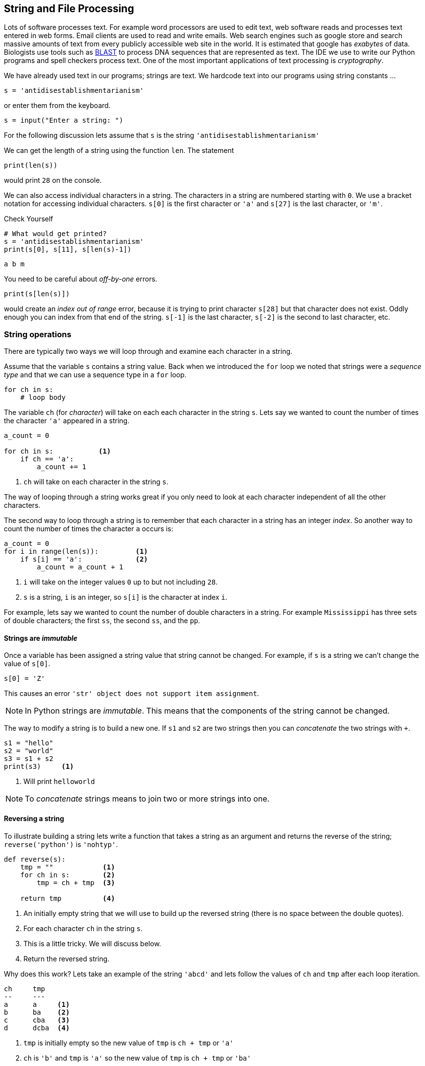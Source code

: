 == String and File Processing

Lots of software processes text. For example word processors are used to edit text, web software reads and processes text entered in web forms. Email clients are used to read and write emails. Web search engines such as google store and search massive amounts of text from every publicly accessible web site in the world. It is estimated that google has _exabytes_ of data.  Biologists use tools such as https://blast.ncbi.nlm.nih.gov/Blast.cgi[BLAST] to process DNA sequences that are represented as text. The IDE we use to write our Python programs and spell checkers process text. One of the most important applications of text processing is _cryptography_.

We have already used text in our programs; strings are text. We hardcode text into our programs using string constants ...

[source,python]
----
s = 'antidisestablishmentarianism'
----

or enter them from the keyboard.

[source,python]
----
s = input("Enter a string: ")
----

For the following discussion lets assume that `s` is the string `'antidisestablishmentarianism'`

We can get the length of a string using the function `len`. The statement

[source,python]
----
print(len(s))
----

would print `28` on the console.

We can also access individual characters in a string. The characters in a string are numbered starting with `0`. We use a bracket notation for accessing individual characters. `s[0]` is the first character or `'a'` and `s[27]` is the last character, or `'m'`.

.Check Yourself +++<span style='color:red;margin-right:1.25em; display:inline-block;'>&nbsp;&nbsp;&nbsp;</span>+++
[source,python,numbered]
----
# What would get printed?
s = 'antidisestablishmentarianism'
print(s[0], s[11], s[len(s)-1])
----

[.result]
====
[source,python]
----
a b m 
----
====

You need to be careful about _off-by-one_ errors. 

[source,python,numbered]
----
print(s[len(s)])
----

would create an _index out of range_ error, because it is trying to print character `s[28]` but that character does not exist. Oddly enough you can index from that end of the string. `s[-1]` is the last character, `s[-2]` is the second to last character, etc.

=== String operations

There are typically two ways we will loop through and examine each character in a string. 

Assume that the variable `s` contains a string value. Back when we introduced the `for` loop we noted that strings were a _sequence type_ and that we can use a sequence type in a `for` loop.

[source,python]
----
for ch in s:
    # loop body
----

The variable `ch` (for _character_) will take on each each character in the string `s`. Lets say we wanted to count the number of times the character `'a'` appeared in a string. 

[source,python,nmbered]
----
a_count = 0

for ch in s:           <1>
    if ch == 'a':
        a_count += 1
----
<1> `ch` will take on each character in the string `s`.

The way of looping through a string works great if you only need to look at each character independent of all the other characters.

The second way to loop through a string is to remember that each character in a string has an integer _index_. So another way to count the number of times the character `a` occurs is:

[source,python,numbered]
----
a_count = 0
for i in range(len(s)):         <1>
    if s[i] == 'a':             <2>
        a_count = a_count + 1
----
<1> `i` will take on the integer values `0` up to but not including `28`.
<2> `s` is a string, `i` is an integer, so `s[i]` is the character at index `i`.

For example, lets say we wanted to count the number of double characters in a string. For example `Mississippi` has three sets of double characters; the first `ss`, the second `ss`, and the `pp`.

==== Strings are _immutable_

Once a variable has been assigned a string value that string cannot be changed. For example, if `s` is a string we can't change the value of `s[0]`. 

[source,python]
----
s[0] = 'Z'
----

This causes an error `'str' object does not support item assignment`. 

NOTE: In Python strings are _immutable_. This means that the components of the string cannot be changed.

The way to modify a string is to build a new one. If `s1` and `s2` are two strings then you can _concatenate_ the two strings with `+`.

[source,python,]
----
s1 = "hello"
s2 = "world"
s3 = s1 + s2
print(s3)     <1>
----
<1> Will print `helloworld`
 
NOTE: To _concatenate_ strings means to join two or more strings into one. 
 
==== Reversing a string

To illustrate building a string lets write a function that takes a string as an argument and returns the reverse of the string; `reverse('python')` is `'nohtyp'`.

[source,python,numbered]
----
def reverse(s):
    tmp = ""            <1>
    for ch in s:        <2>
        tmp = ch + tmp  <3>

    return tmp          <4>
----
<1> An initially empty string that we will use to build up the reversed string (there is no space between the double quotes).
<2> For each character `ch` in the string `s`.
<3> This is a little tricky. We will discuss below.
<4> Return the reversed string.

Why does this work? Lets take an example of the string `'abcd'` and lets follow the values of `ch` and `tmp` after each loop iteration.

[source]
----
ch     tmp
--     ---
a      a     <1>
b      ba    <2>
c      cba   <3>
d      dcba  <4>
----
<1> `tmp` is initially empty so the new value of `tmp` is `ch + tmp` or `'a'`
<2> `ch` is `'b'` and `tmp` is `'a'` so the new value of `tmp` is `ch + tmp` or `'ba'`
<3> `ch` is `'c'` and `tmp` is `'ba'` so the new value of `tmp` is `ch + tmp` or `'cba'`
<4> finally `ch` is `'d'` and `tmp` is `'cba'` so the new value of `tmp` is `ch + tmp` or `'dcba'`

.Check Yourself +++<span style='color:red;margin-right:1.25em; display:inline-block;'>&nbsp;&nbsp;&nbsp;</span>+++
What would happen if the loop body in the function `reverse` were `tmp = tmp + ch` instead of `tmp = ch + tmp`.

[.result]
====
It just rebuilds the original string and does not build the reverse.
====

.Check Yourself +++<span style='color:red;margin-right:1.25em; display:inline-block;'>&nbsp;&nbsp;&nbsp;</span>+++
A _palindrome_ is a word that reads backwards and forwards such as _racecar_, _kayak_, and _madam_.  Write a function `palindrome` that takes a string as an argument and returns true if the argument is a palindrome, false otherwise. Hint: use the `reverse` function.

[.result]
====
This is kind of easy if we can use the `reverse` function.

[source,python]
----
def palindrome(s):
   if s == reverse(s):
       return True
   else:
       return False
----

There is an even more concise way to write the `palindrome` function.

[source,python]
----
def palindrome(s):
   return s == reverse(s) 
----

The way to think about this is that if is `s` is equal to `reverse(s)` then that is the value `True`, which is then returned. If they are not equal then it evaluates to `False` which is then returned. This is the same exact behavior as the first version of `palindrome`.
====

==== Searching a String

Often we will want to search a string for a _substring_. For example, does the string `'establish'` appear somewhere in the string `s`. The string function `s1.find(s2)` returns the starting location of the first occurrence of the string `s2` in `s1`. It returns `-1` if it is not there.

[source,python]
----
s1 = 'antidisestablishmentarianism'
s2 = 'hippopotomonstrosesquipedaliophobia'
print(s1.find('establish')) <1>
print(s1.find('hippo'))     <2>
print(s2.find('po'))        <3>
----
<1> prints `7`
<2> prints `-1`
<3> prints `3`, the first occurrence of `'po'`

A second version of the `find` function takes a starting location for the search; `s1.find(s2,start)` will return the location of `s2` in `s1` starting at index `start`.

[source,python]
----
print(s2.find('po', 4)) <1>
----
<1> prints `5`

If we didn't know to start the search at `4` and we wanted to find the second location of `po` we can search for the first occurrence and use that as a starting point for a search for the second occurrence.

[source,python]
----
start = s2.find('po')           <1>
print(s2.find('po', start+1))   <2>
----
<1> index of first occurrence of `po`
<2> start searching for the second occurrence at `start+1` and not `start`, otherwise we would just find the first occurrence all over again.

.Check Yourself +++<span style='color:red;margin-right:1.25em; display:inline-block;'>&nbsp;&nbsp;&nbsp;</span>+++
Write a program that reads a string from the user and counts the number of times the substring `'is'` appears. Print a user friendly answer. Use the `find` function but do not use the built-in string function `count`.

[.result]
====

[source,python,numbered]
----
s = input("Enter a string: ")                
count = 0                                    
loc = s.find('is')                           <1>

while loc != -1:                             <2>
    count += 1   
    loc = s.find('is',loc+1)                 <3>

print('"is" appears', count, "times in",s)
----
<1> Find the first occurrence

Here is an example execution.

[source,python]
----
Enter a string: antidisestablishmentarianism
"is" appears 3 times in antidisestablishmentarianism
----

Okay, so we could have used the built-in string function `count` to do this.

[source,python]
----
print(s.count('is'))
----

As is often the case, Python's built-in set of functions and libraries will often have what you are looking for.  
====

==== String Slices 

The bracket notation picks out individual characters in a string; 
`s[i]` is the character at index `i`.  The bracket notation is also used to pick out consecutive portions of a string, a _substring_, using what Python calls a _slice_ operation. The notation `s[x:y]` extracts the portion of the string starting at index `x` and up to but not including the character at index `y`.

[source,python]
----
s = 'antidisestablishmentarianism'
----

The slice `s[0:4]` is the string `'anti'`. The slice `s[7:16]` is the string `'establish'`. 

Leaving off the ending index then the slice is to the end of the string.

[source,python]
----
print(s[7:])
----

will print `establishmentarianism`.

Leaving off the starting index then the slice starts at index 0.

[source,python]
----
print(s[:4])
----

will print `anti`.

A common use for combining `find` and a string slice is when we are trying to parse data. For example, lets say we asked the user to enter two numbers separated by a comma. We will then compute the average of those two numbers. The user will enter something like `'39,88'`. But this will be a string, so we need to bust apart the two numbers. We can do this by finding the comma, and taking the slice before the comma, and the slice after the comma. We also have to be careful to convert the slices from strings to integers

[source,python]
----
print("Enter two numbers separated by a comma.")  <1>
s = input("> ")                                   <2>
comma = s.find(',')                               <3>
num1 = int(s[:comma])                             <4>
num2 = int(s[comma+1:])                           <5>

avg = (num1 + num2) / 2
print("Average:", round(avg,2))
----
<1> Prompt on a separate line because it is a little long.
<2> Prompt is short and sweet, just ">".
<3> Find the position of the comma.
<4> The first number is before the comma.
<5> The second number is after the comma.

.Check Yourself +++<span style='color:red;margin-right:1.25em; display:inline-block;'>&nbsp;&nbsp;&nbsp;</span>+++
Ask the user to enter three numbers separated by a comma. Print their average.

[.result]
====
There are lots of ways to tackle this. Here is one.

[source,python]
----
print("Enter three numbers separated by a comma") 
s = input("> ")
comma1 = s.find(',')            <1>
comma2 = s.find(',', comma1+1)  <2>
num1 = int(s[:comma1])          <3>
num2 = int(s[comma1+1:comma2])  <4>
num3 = int(s[comma2+1:])        <5>

avg = (num1 + num2 + num3) / 3
print("Average:", round(avg,2))
----
<1> Index of first comma.
<2> Index of the second comma.
<3> First number is before first comma.
<4> Second number is _between_ the first and second comma.
<5> Third number is after the second comma.
====

Finally, lets take this one step further  and handle an arbitrary number of integers each separated by a comma. We will need to loop through the numbers some how.

[source]
----
Enter numbers separated by a comma
> 2,9,12,-33,15,7,99
Average: 15.86
----

Similar to the way we counted the number of times we search for a substring in a string.

NOTE: A list of numbers separated by commas are called _comma separated values_. Files that contain comma separated values are often use a `.csv` file suffix.

Like always, there are lots of different ways we could write this, but one way to think about this is to repeatedly get the first number in the list and then remove the first number in the list, thereby making the second number the new first number.  Lets say the user entered `23,19,46,57` into the string `s`. We also need to keep a running total of the numbers and the count of the number of integers. We will use `total` and `count` for that.

[source]
----
s               total  count
-----------     ---    -----
23,19,46,57      0       0      <1>
19,46,57         23      1      <2>
46,57            42      2      <3>
57               88      3      <4>
                 145     4      <5>
----
<1> `s` is the original input CSV list.
<2> Extract the first number `23`, add it to `total`, increment `count`, and delete `23`.
<3> Extract the first number `19`, add it to `total`, increment `count`, and delete `19`
<4> Extract the first number `46`, add it to `total`, increment `count`, and delete `46`.
<5> We should be seeing a pattern here. Extract the first number `57`, add it to `total`, increment `count`, and delete `57. Compute a final average of stem:[145/4 = 36.25]

[source,python,numbered]
----
print("Enter a comma separated list of numbers")
s = input("> ")

comma = s.find(',')
total = 0                   <1>
count = 0                   <2>

while comma != -1:          <3>
    num = int(s[:comma])    <4>
    total += num         
    count += 1       
    s = s[comma+1:]         <5>
    comma = s.find(',')     <6>

avg = total/count
print("Average: ", round(avg, 2))
----
<1> To hold the running total of the numbers.
<2> Keep a count of the integers entered.
<3> Keep processing the list of numbers until there are no more commas.
<4> Extract the leading number in the list, add it to `total`, and increment `count`.
<5> Delete the leading number in the list.
<6> Get the location of the next comma.

There is actually a subtle bug in the code above; a classic off-by-one error. There are no syntax errors and the code doesn't necessarily crash (more on that later) but it does produce an incorrect result. For example, if we enter `23,19,46,57` we get an average of `29.33`. Recall the answer should be `36.25`.  

.Check Yourself +++<span style='color:red;margin-right:1.25em; display:inline-block;'>&nbsp;&nbsp;&nbsp;</span>+++
Find and fix the bug in the above code.

[.result]
====
The problem is that we skip the last number. For example, if we have the original list 
`23,19,46,57` eventually the list becomes `57` after line 12. There are no more commas in the list
so on line 13 `comma` becomes `-1` and when we go back to check the loop condition the loop will quit having not processed the `57`. An easy fix is to realize that after the loop terminates `s` now contains the final number in the list. Add it to `total`, and don't forget to increment `count`.  The code after the loop becomes:

[source,python]
----
total = total + int(s)   <1>
count += 1           <2>
avg = total/count
print("Average: ", round(avg, 2))
----
<1> Add the final number to `total`. COuld we have used `num` here and not `s`? No. Why?
<2> And increment `count`.

One more thing to check is to make sure the code works if we only have a single number to start with. This was also a problem before we fixed the bug, but now works.
====

==== Error Checking

The term _hacker_ used to be a badge of honor. It just meant you were a sharp programmer. The term now has a negative connotation and usually refers to someone using there technical skills unethically and possibly illegally. Hackers either break into systems to steal information, plant virus' or cause an organization's software systems to crash. 

We will talk a little bit about breaking in to systems when we discuss cryptography so lets talk about possibly causing software to crash. One way to try and cause a software system to crash is to enter bogus data in the input. We have all seen this before when we enter data into a web form. If we forget to enter a zip code in our address then the system will generally not let us proceed. Up until we know we haven't talked about checking the input data for errors, or _error checking_, but it is worth a cursory discussion. 

Lets look at our above example of computing the average of a list of numbers. What if instead of a list of numbers we entered an ill-formed line such as `rumpelstiltskin`, or `23,16,fred,11`. We get a run-time error (what I have also been calling a _crash_).

 ValueError: invalid literal for int() with base 10: 'rumpelstiltskin'

This makes sense, Python does not know how to convert `rumpelstiltskin` to an integer. I'd be worried if it did. Error checking is a little too advanced for us to cover now, but real software systems have to always check inputs for erroneous data to keep a system from crashing. In this case it would entail adding code to check and make sure that the user really entered a well formed list of integers separated by commas. If there was a problem the program could exit gracefully or the program could keep asking until the user entered something valid.  

==== Example: Word scramble

Lets say we were implementing a word scramble game where we present the user with an _anagram_ and ask them to to try and guess the word.  For now we will hard code the word they are trying to guess in the game.

NOTE: An _anagram_ is a rearrangement of the characters in a word.

Like always, lets break this up in to subproblems. Lets write a function `scramble` that takes a string and returns a random anagram of that string. For example `scramble('python')` might return `'hotpyn'` or `toyhpn`.

NOTE: What are the chances that `scramble` will return the original word? Well for `python` there 
are six distinct characters and the first character in the scrambled word could be any of the 6. The second character could be any of the remaining 5. The third character any of the remaining 4, etc. This gives us stem:[6\cdot5\cdot4\cdot3\cdot2\cdot1 = 720] different possibilities for the word `python`. In general if a word has stem:[n] distinct characters then there are at least stem:[n] _factorial_ (denoted as stem:[n!]) permutations of the characters in the word. So the probability is stem:[1/n!].

We repeatedly pick a random character from the word, and append the character to our scrambled word. We also need to be careful that we delete the chosen character from the word so we don't choose it again. So something like, the following process. Assume our word is in a string `word` and our new scrambled word is being constructed in a variable `tmp`. Lets also assume the a variable `i` contains a random index into `word`.

[source]
----
word    i    tmp
-----   -    ---
python  5    n          <1>
pytho   3    nh
pyto    0    nhp
yto     1    nhpt
yo      1    nhpto
y       0    nhptoy
                        <2>
----
<1> `tmp` initially starts out as the empty string.
<2> At this point the `len(word)` is 0 so the loop terminates.

Here is the function `scramble`.

[source,python,numbered]
----
def scramble(word):
    tmp = ''

    while len(word) > 0:
        i = random.randrange(len(word)) <1>
        tmp += word[i]                  <2>
        word = word[:i] + word[i+1:]    <3>

    return tmp
----
<1> Choose a random index into the word.
<2> Concatenate the character at that index into our temporary string `tmp`.
<3> Deletes the character at index `i` by rebuilding the word with all of the characters before index `i` (`word[:i]`) concatenated with all of the characters after index `i` (`word[i+1:]`).

Putting it all together we have:

[source,python,numbered]
----
word = 'python'               <1>
anagram = scramble(word)
print(anagram)
guess = input('Enter word: ')

if guess == word:
    print("Correct")
else:
    print("Incorrect. The word is", '"' + word + '"')
----
<1> Okay, it is a little silly to have a word scramble game with one word. We will fix that next.

=== Files

Up until know all of the input to our programs has come from the command line. It is common though that data come from a separate text file.  Revisiting our word scramble game, lets assume we have a text file of words, one word per line, and the file is named `words.txt`. We'll keep it relative short for now, but file can be enormous and could have hundreds of thousands of lines it.

.link:python/words.txt[`words.txt`]
[source,indent=0]
----
apple
banana
interpreter
racoon
zombie
example
incorrect
----

The first thing to know is that every line ends with a special character that you cannot see called the end-of-line character a.k.a. _newline_ character. We often call spaces, tabs, andnelinw character _whitespace_ characters.  In most programming languages the newline character is written `\n`.

We tell Python the name of a file we want to read using the https://docs.python.org/3.6/library/functions.html#open[`open`] function.footnote:[https://docs.python.org/3.6/library/functions.html#open]

[source,python]
----
f = open('words.txt') <1>

# process the file

f.close()             <2>

----
<1> If `words.txt` doesn't exist then you will get an error indicating that the file was not found.
<2> After we are done with the file it is a good practice to close the file by calling the function `close` on the file object returned from `open`.

Function `open` takes a string as an argument that is the filename to be opened and it returns a reference to a file object. In this case being assigned to the variable `f` (like always we could have used any variable name here).

There are various ways we can read the data in a file, probably the most straightforward is to read it line-by-line using a `for`-loop.  Recall that in a `for`-loop we need a variable that represents a _sequence type_, and it turns out a file object is such a type. For instance,

[source,python,numbered]
----
for line in f: <1>
    print(line)
----
<1> `f` should be the variable from the call to `open`.

This will read and print each line in the file to console. But the output is not what you might expect for `words.txt`.

[source]
----
apple

banana

interpreter

raccoon

zombie

example

incorrect
----

.Check Yourself +++<span style='color:red;margin-right:1.25em; display:inline-block;'>&nbsp;&nbsp;&nbsp;</span>+++
Why is there a blank line between each word?

[.result]
====
Recall that every time `print` is called the last character printed is a newline character `\n`. But also recall that there is a new line character after every word in the file. So we end up printing two newline characters.

We can fix this in two ways. The first way is to slice off the last character in the line (the newline character) before we print it.

[source,python]
----
for line in f:
    print(line[:len(line)-1]) <1>
----
<1> Why `len(line)-1` instead of `len(line)`?

Or we can tell the print function to suppress printing a newline character using a _named parameter_.

[source,python]
----
for line in f:
    print(line, end='') <1>
----
<1> Instead of printing a newline character print the empty string. The documentation for https://docs.python.org/3.6/library/functions.html#print[`print`] is a little complicated.footnote:[https://docs.python.org/3.6/library/functions.html#print]
====

==== Counting the lines in a file

How can we count the lines a file? 

[source,python,numbered]
----
f = open('words.txt')

count = 0
for line in f:         <1>
    count += 1

f.close()              <2>
print("words.txt has", count, "lines")
----
<1> Notice that we are not even using the variable `line` in the code.
<2> Recall that it is a good practice to close the file when we are done.

Once again, this is probably better provided as a reusable function.

[source,python,numbered]
----
def linecount(fname):       
    f = open(fname)
    count = 0
    for line in f:
        count += 1
    f.close()
    return count

# Main program
name = 'words.txt'
print('File', name, 'has', linecount(name), 'lines')
----

Function `linecount` takes the name of a file as a parameter and returns the number of lines in that file.

==== Word Scramble using a file

Our previous version of word scamble used a single hard coded word that the user had to guess.  Not very interesting. We can now go through the file of words and let the user play multiple times.

.Word Scramble
[source,python,numbered]
----
words = open('words.txt')                                     <1>

for word in words:                                            <2>
    if word[len(word)-1] == '\n':                             <3>
        word = word[:len(word)-1]
    anagram = scramble(word)
    print("What word is this an anagram of?", anagram)
    guess = input('Enter word: ')

    if guess == word:
        print("Correct")
    else:
        print("Incorrect. The word is", '"' + word + '"')
		break                                                 <4>
----
<1> The variable that refers to the file object does not have to be named `f`, in this case we are calling it `words`.
<2> And the `for`-loop variable does not have to be named `line`, in this case `word` makes sense.
<3> This is a little tricky. We need to remove the end of line character `'\n'`, but the last line in the file doesn't have an end-of-line character but an _end of file_ character.
<4> The `break` statement causes the `for`-loop to terminate. More specifically it breaks out of the _innermost_ enclosing `for` or `while` loop.


=== Example: Bioinformatics

DNA, _Deoxyribonucleic Acid_, is a molecule that caries the genetic information of all living organisms. DNA has a helical structure famously described by Watson and Crick.footnote:[James Watson and Francis Crick, Molecular Structure of Nucleic Acids, _Nature_. *171*, April 1953.]
 
.Double Helix Structure of DNA.footnote:[https://commons.wikimedia.org/wiki/File%3ADna-split.png, By US Department of Energy (DOE Human Genome project) Public domain, via Wikimedia Commons]
image:double_helix.png[width=300]
 
DNA in one respect can be consider a _digital code_ because a DNA strand can be abstractly represented as a string of characters `a`, `c`, `g`, and `t`. These stand for the nucleotides (sometimes called _base pairs_) _adenine_, _cytosine_, _guanine_, and _thymine_ respectively. For example the start of the DNA sequence for the _Escherichia coli_ (abbreviated _E. coli_) bacteria is 

.link:python/ecoli.txt[_E. coli_]
 agcttttcattctgactgcaacgggcaatatgtctctgtgtggattaaaaaaagagtg ...
 
It doesn't look like this means much but this sequence of nucleotides means something to a molecular biologist and can be analyzed using a computer. Not surprisingly programs on strings play an important part of this analysis. 

NOTE: Bioinformatics is the computational branch of molucular biology.

We can start with a simple example. One quick question we could answer are some basic statistics about the sequence. How many occurrences of each nucleotide are there? What are the relative frequencies of the nucleotides in _E. coli_ as a percentage?

[source,python,numbered]
----
ecoli = open("ecoli.txt")            <1>

a_count = 0
c_count = 0
g_count = 0
t_count = 0

for line in ecoli:                   <2>
    for bp in line:
        if bp == 'a':                <3>
            a_count += 1
        elif bp == 'c':
            c_count += 1
        elif bp == 'g':
            g_count += 1
        elif bp == 't':
            t_count += 1

total = a_count + c_count + g_count + t_count
print('length:', total)
print('a: ', a_count, ', ', round(a_count/total * 100, 1), '%', sep='') <4>
print('c: ', c_count, ', ', round(c_count/total * 100, 1), '%', sep='')
print('g: ', g_count, ', ', round(g_count/total * 100, 1), '%', sep='')
print('t: ', t_count, ', ', round(t_count/total * 100, 1), '%', sep='')
----
<1> Download this file by clicking on the link above in the sequence.
<2> For each line in the file. (It turns out there is only one in this example)
<3> Count the base pairs in the current line.
<4> We are controlling the spaces in the line manually by indicating that the separator should be the empty string. That is don't print a space after the comma separated items in the `print` statement.

After we execute the program we get the following results.

[source]
----
length: 4638690   
a: 1142069, 24.6%
c: 1179222, 25.4%
g: 1176575, 25.4%
t: 1140824, 24.6%
----

A few points.  The number of base pairs in the sequence is approximately 4.6 million stem:[4.6 \times 10^6]. The computer was able to process a huge string quickly, in under a second. The second thing to notice is that it looks like there is a relationship in the relative frequencies of base pairs. For _E. coli_ if we round these values then each base pair is about 25% of the total. Notice that `c` and `g` are both 25.4% and `a` and `t` are the same at 24.6%. This might indicate that there is some special relationship between `a/t` and `c/g`. Indeed there is.  If we had this sequence but we didn't know that it came from _E. coli_ we can use _GC Content_ to help narrow down the organism a DNA sequence comes from.  For example it is known that the GC Content of _E. Coli_ is 50.7% and that of humans is 41%.

NOTE: _GC Content_ is the ratio of the number `g` and `c` base pairs to the total number of pase pairs. GC Content is stem:[(g + c)/(a + c + g + t)]

GC Content is a simple example of how strings are used to analyze DNA.  Many of the algorithms used in bioinformatics are too advanced to describe in an introductory course.

NOTE: _Genomics_ is the branch of bioinformatics that uses string algorithms to study DNA (and RNA) sequences.

==== Searching a DNA Sequence

The _central dogma_ describes how DNA is converted to RNA to make proteins. A _gene_ is a special region (or substring) of a DNA sequence that forms a basic unit of heredity. DNA sequences contain genes and are sometimes referred to a _protein-coding_ genes. A _codon_ is three consective base-pairs such as `GCA` or `AAT`. Protein coding genes obey the following constraints.

 . Start with the codon `ATG`, (sometimes called a _start codon_)
 . End with one of the _stop codons_ `TAA`, `TAG`, or `TGA`. 
 . The number of base-pairs (nucleotides) between the start and stop codons must be a multiple of three.
 . None of the intervening codons is one of the stop codons.

For example the sequence [mono]#ac##atgcattggagctga##acca# contains a potential gene (highlighted) while the sequence [mono]#ac##atagttggagctga##acca# is not. The reason is that starting at index three we have `ata` and not `atg`.

.Check Yourself +++<span style='color:red;margin-right:1.25em; display:inline-block;'>&nbsp;&nbsp;&nbsp;</span>+++
Verify that the first highlighted region above matches the criteria for a potential gene.

[.result]
====
The highlighted region starts with the codon `atg`, the start codon. It ends with one of the stop codons `tga`. The region between the start and stop codons is `cattggagc`, which has nine base-pairs, a multiple of three.  Since the gene must also start with a `atg` and end with a stop-codon that has three base-pairs, the length of the entire sequence must also be a multiple of three.
====

Lets write a program to find all of the _potential_ genes in the _E.coli_ bacteria. The program should 
print the starting location and the ending location of each potential gene location. For example the 
digram below shows that the first possible gene location starts at location 29 and ends at location 95.

image::gene.png[align="center"]

The yellow highlights are the start and stop codons. To get the started we can find the location of the first occurrence of the start codon `atg` and then keep looking for one of the stop codons every three base-pairs after the start codon, stopping as soon as we find one.

[source,python,numbered]
----
f = open('ecoli.txt')
dna = f.readline()
start = dna.find('atg')                               <1>

if start > -1:                                        <2>
    for i in range(start+3, len(dna)-3, 3):           <3>
	    if dna[i:i+3] in ['taa', 'tag', 'tga'] and \  <4>
		   (i - start) % 3 == 0:                      <5>
		    print(start, i)                
		    break                                     <6>
----
<1> Find the location of the start codon
<2> Only look for a stop codon if we found a start codon.
<3> Look for a stop codon starting from `start+3` being careful not to go off of then end of the DNA string and a potential index out of bounds error.
<4> This is a nice way to check for the stop codon instead of a complicated logical expression sch as `dna[i:i+3] == 'taa' or dna[i:i+3] == 'tag'` etc.
<5> Make sure the length of the region is divisible by three.
<6> As soon as we find a possible gene location stop looking bcause the rule is that there cannot be an intervening stop codon.

.Check Yourself +++<span style='color:red;margin-right:1.25em; display:inline-block;'>&nbsp;&nbsp;&nbsp;</span>+++
The above code only finds the first possible gene location. Modify the program to find all of the possible gene locations.

[.result]
====
Rather than use an if-statement to check only the first site we need to keep 
iterating until we don't find any more start codons.

[source,python]
----
f = open('ecoli.txt')
dna = f.readline()
start = dna.find('atg')                               

while start > -1:                                     <1>
    for i in range(start+3, len(dna)-3, 3):           
	    if dna[i:i+3] in ['taa', 'tag', 'tga'] and \ 
		   (i - start) % 3 == 0:                      
		    print(start, i)                
		    break  
    start = dna.find('atg',start+1)                   <2>
			
----
<1> Keep looking until we don't find any more start codons.
<2> Look for the next start codon _after_ the previous start codon.
====

NOTE: The sequence of base-pairs between the start and stop codons are called
_coding regions_. The sequence of base-pairs not part of a coding region are called, _non-coding regions_.

=== Example: Files of numbers
Often we have files of numbers that we need to process in some way. Lets say we had 
a file of integers that represented grades and we need to compute the average grade. We know that we need to read the file line-by-line adding each grade to a total, and then finally dividing by the total numbers of grades. Since we may not know in advance how many grades 
are in the file we will have to keep a count of the number of grades.  We also need to be careful to convert the line read to an integer 

[source,python,numbered]
----
f = open("grades.txt")

total = 0
count = 0

for grade in f:
    total += int(grade) <1>
    count += 1

print("The average is", round(total/count, 1))
----
<1> Make sure to convert the string read from the file to an integer.

=== Exercises



=== Terminology 

.Terminology
[cols="2"]
|===

a|
 * index
 * palindrome
 * slice
 * factorial
 * whitespace
 * start codon
 * stop codon

a|
 * byte 
 * concatenate
 * substring
 * anagram
 * newline
 * bioinformatics
 * gene

|===

